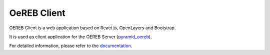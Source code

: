 ============
OeREB Client
============

|build status| |coverage report| |codacy report|


OEREB Client is a web application based on React.js, OpenLayers and Bootstrap.

It is used as client application for the OEREB Server (pyramid_oereb_).

For detailed information, please refer to the documentation_.

.. _pyramid_oereb: https://github.com/openoereb/pyramid_oereb
.. _documentation: https://openoereb.github.io/oereb_client
.. |build status| image:: https://github.com/openoereb/oereb_client/workflows/CI/CD/badge.svg
   :target: https://github.com/openoereb/oereb_client/actions?query=workflow%3ACI%2FCD
.. |coverage report| image:: https://codecov.io/gh/openoereb/oereb_client/branch/main/graph/badge.svg
   :target: https://codecov.io/gh/openoereb/oereb_client
.. |codacy report| image:: https://api.codacy.com/project/badge/Grade/df3da4ee9f1d4df690832e2dda1adde4
   :target: https://app.codacy.com/gh/openoereb/oereb_client?utm_source=github.com&utm_medium=referral&utm_content=openoereb/oereb_client&utm_campaign=Badge_Grade_Dashboard
